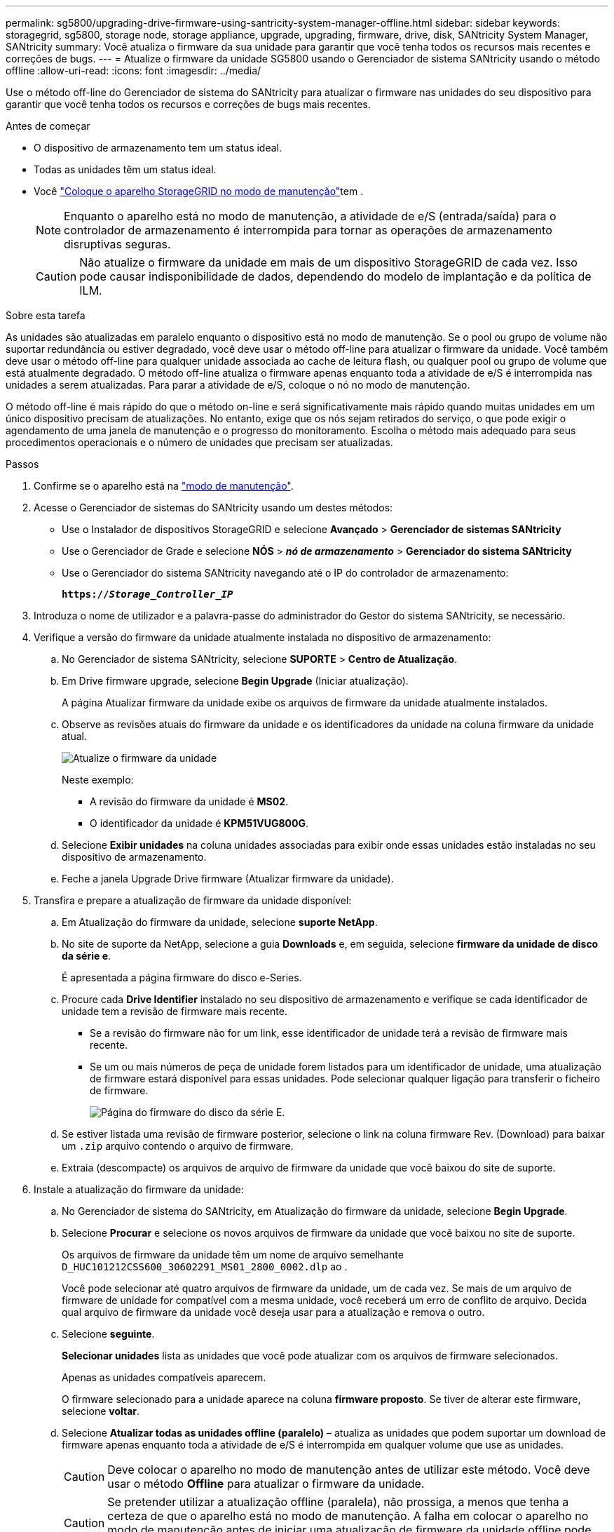 ---
permalink: sg5800/upgrading-drive-firmware-using-santricity-system-manager-offline.html 
sidebar: sidebar 
keywords: storagegrid, sg5800, storage node, storage appliance, upgrade, upgrading, firmware, drive, disk, SANtricity System Manager, SANtricity 
summary: Você atualiza o firmware da sua unidade para garantir que você tenha todos os recursos mais recentes e correções de bugs. 
---
= Atualize o firmware da unidade SG5800 usando o Gerenciador de sistema SANtricity usando o método offline
:allow-uri-read: 
:icons: font
:imagesdir: ../media/


[role="lead"]
Use o método off-line do Gerenciador de sistema do SANtricity para atualizar o firmware nas unidades do seu dispositivo para garantir que você tenha todos os recursos e correções de bugs mais recentes.

.Antes de começar
* O dispositivo de armazenamento tem um status ideal.
* Todas as unidades têm um status ideal.
* Você link:../commonhardware/placing-appliance-into-maintenance-mode.html["Coloque o aparelho StorageGRID no modo de manutenção"]tem .
+

NOTE: Enquanto o aparelho está no modo de manutenção, a atividade de e/S (entrada/saída) para o controlador de armazenamento é interrompida para tornar as operações de armazenamento disruptivas seguras.

+

CAUTION: Não atualize o firmware da unidade em mais de um dispositivo StorageGRID de cada vez. Isso pode causar indisponibilidade de dados, dependendo do modelo de implantação e da política de ILM.



.Sobre esta tarefa
As unidades são atualizadas em paralelo enquanto o dispositivo está no modo de manutenção. Se o pool ou grupo de volume não suportar redundância ou estiver degradado, você deve usar o método off-line para atualizar o firmware da unidade. Você também deve usar o método off-line para qualquer unidade associada ao cache de leitura flash, ou qualquer pool ou grupo de volume que está atualmente degradado. O método off-line atualiza o firmware apenas enquanto toda a atividade de e/S é interrompida nas unidades a serem atualizadas. Para parar a atividade de e/S, coloque o nó no modo de manutenção.

O método off-line é mais rápido do que o método on-line e será significativamente mais rápido quando muitas unidades em um único dispositivo precisam de atualizações. No entanto, exige que os nós sejam retirados do serviço, o que pode exigir o agendamento de uma janela de manutenção e o progresso do monitoramento. Escolha o método mais adequado para seus procedimentos operacionais e o número de unidades que precisam ser atualizadas.

.Passos
. Confirme se o aparelho está na link:../commonhardware/placing-appliance-into-maintenance-mode.html["modo de manutenção"].
. Acesse o Gerenciador de sistemas do SANtricity usando um destes métodos:
+
** Use o Instalador de dispositivos StorageGRID e selecione *Avançado* > *Gerenciador de sistemas SANtricity*
** Use o Gerenciador de Grade e selecione *NÓS* > *_nó de armazenamento_* > *Gerenciador do sistema SANtricity*
** Use o Gerenciador do sistema SANtricity navegando até o IP do controlador de armazenamento:
+
`*https://_Storage_Controller_IP_*`



. Introduza o nome de utilizador e a palavra-passe do administrador do Gestor do sistema SANtricity, se necessário.
. Verifique a versão do firmware da unidade atualmente instalada no dispositivo de armazenamento:
+
.. No Gerenciador de sistema SANtricity, selecione *SUPORTE* > *Centro de Atualização*.
.. Em Drive firmware upgrade, selecione *Begin Upgrade* (Iniciar atualização).
+
A página Atualizar firmware da unidade exibe os arquivos de firmware da unidade atualmente instalados.

.. Observe as revisões atuais do firmware da unidade e os identificadores da unidade na coluna firmware da unidade atual.
+
image::../media/storagegrid_update_drive_firmware.png[Atualize o firmware da unidade]

+
Neste exemplo:

+
*** A revisão do firmware da unidade é *MS02*.
*** O identificador da unidade é *KPM51VUG800G*.


.. Selecione *Exibir unidades* na coluna unidades associadas para exibir onde essas unidades estão instaladas no seu dispositivo de armazenamento.
.. Feche a janela Upgrade Drive firmware (Atualizar firmware da unidade).


. Transfira e prepare a atualização de firmware da unidade disponível:
+
.. Em Atualização do firmware da unidade, selecione *suporte NetApp*.
.. No site de suporte da NetApp, selecione a guia *Downloads* e, em seguida, selecione *firmware da unidade de disco da série e*.
+
É apresentada a página firmware do disco e-Series.

.. Procure cada *Drive Identifier* instalado no seu dispositivo de armazenamento e verifique se cada identificador de unidade tem a revisão de firmware mais recente.
+
*** Se a revisão do firmware não for um link, esse identificador de unidade terá a revisão de firmware mais recente.
*** Se um ou mais números de peça de unidade forem listados para um identificador de unidade, uma atualização de firmware estará disponível para essas unidades. Pode selecionar qualquer ligação para transferir o ficheiro de firmware.
+
image::../media/storagegrid_drive_firmware_download.png[Página do firmware do disco da série E.]



.. Se estiver listada uma revisão de firmware posterior, selecione o link na coluna firmware Rev. (Download) para baixar um `.zip` arquivo contendo o arquivo de firmware.
.. Extraia (descompacte) os arquivos de arquivo de firmware da unidade que você baixou do site de suporte.


. Instale a atualização do firmware da unidade:
+
.. No Gerenciador de sistema do SANtricity, em Atualização do firmware da unidade, selecione *Begin Upgrade*.
.. Selecione *Procurar* e selecione os novos arquivos de firmware da unidade que você baixou no site de suporte.
+
Os arquivos de firmware da unidade têm um nome de arquivo semelhante `D_HUC101212CSS600_30602291_MS01_2800_0002.dlp` ao .

+
Você pode selecionar até quatro arquivos de firmware da unidade, um de cada vez. Se mais de um arquivo de firmware de unidade for compatível com a mesma unidade, você receberá um erro de conflito de arquivo. Decida qual arquivo de firmware da unidade você deseja usar para a atualização e remova o outro.

.. Selecione *seguinte*.
+
*Selecionar unidades* lista as unidades que você pode atualizar com os arquivos de firmware selecionados.

+
Apenas as unidades compatíveis aparecem.

+
O firmware selecionado para a unidade aparece na coluna *firmware proposto*. Se tiver de alterar este firmware, selecione *voltar*.

.. Selecione *Atualizar todas as unidades offline (paralelo)* – atualiza as unidades que podem suportar um download de firmware apenas enquanto toda a atividade de e/S é interrompida em qualquer volume que use as unidades.
+

CAUTION: Deve colocar o aparelho no modo de manutenção antes de utilizar este método. Você deve usar o método *Offline* para atualizar o firmware da unidade.

+

CAUTION: Se pretender utilizar a atualização offline (paralela), não prossiga, a menos que tenha a certeza de que o aparelho está no modo de manutenção. A falha em colocar o aparelho no modo de manutenção antes de iniciar uma atualização de firmware da unidade offline pode causar perda de dados.

.. Na primeira coluna da tabela, selecione a unidade ou unidades que deseja atualizar.
+
A prática recomendada é atualizar todas as unidades do mesmo modelo para a mesma revisão de firmware.

.. Selecione *Start* (Iniciar) e confirme que pretende efetuar a atualização.
+
Se você precisar parar a atualização, selecione *Stop*. Todas as transferências de firmware atualmente em curso são concluídas. Quaisquer downloads de firmware que não tenham sido iniciados são cancelados.

+

CAUTION: Parar a atualização do firmware da unidade pode resultar em perda de dados ou unidades indisponíveis.

.. (Opcional) para ver uma lista do que foi atualizado, selecione *Save Log*.
+
O arquivo de log é salvo na pasta de downloads do navegador com o `latest-upgrade-log-timestamp.txt` nome .

+
link:troubleshoot-upgrading-drive-firmware-using-santricity-system-manager.html["Se necessário, solucione os erros de atualização do firmware do driver"].



. Após a conclusão do procedimento, execute quaisquer procedimentos de manutenção adicionais enquanto o nó estiver no modo de manutenção. Quando terminar, ou se tiver alguma avaria e quiser recomeçar, aceda ao Instalador de aplicações StorageGRID e selecione *Avançado* > *controlador de reinicialização*. Em seguida, selecione uma destas opções:
+
** * Reinicie no StorageGRID*.
** * Reinicie no modo de manutenção*. Reinicie o controlador e mantenha o nó no modo de manutenção. Selecione esta opção se houver falhas durante o procedimento e você quiser recomeçar. Depois que o nó terminar de reiniciar para o modo de manutenção, reinicie a partir da etapa apropriada no procedimento que falhou.
+
Pode demorar até 20 minutos para o aparelho reiniciar e voltar a ligar a grelha. Para confirmar que a reinicialização está concluída e que o nó voltou a ingressar na grade, volte ao Gerenciador de Grade. A página de nós deve exibir um status normal (ícone de marca de seleção verde image:../media/icon_alert_green_checkmark.png["marca de verificação verde"]à esquerda do nome do nó) para o nó do dispositivo, indicando que não há alertas ativos e o nó está conetado à grade.

+
image::../media/nodes_menu.png[Nó do dispositivo voltou a unir a grade]




